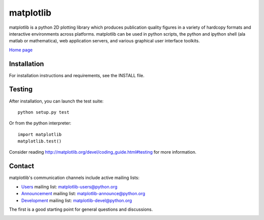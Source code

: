 ##########
matplotlib
##########

matplotlib is a python 2D plotting library which produces publication
quality figures in a variety of hardcopy formats and interactive
environments across platforms. matplotlib can be used in python
scripts, the python and ipython shell (ala matlab or mathematica), web
application servers, and various graphical user interface toolkits.

`Home page <http://matplotlib.org/>`_

Installation
=============

For installation instructions and requirements, see the INSTALL file.

Testing
=======

After installation, you can launch the test suite::

  python setup.py test

Or from the python interpreter::

  import matplotlib
  matplotlib.test()

Consider reading http://matplotlib.org/devel/coding_guide.html#testing for
more information.

Contact
=======
matplotlib's communication channels include active mailing lists:

* `Users <https://mail.python.org/mailman/listinfo/matplotlib-users>`_ mailing list: matplotlib-users@python.org
* `Announcement  <https://mail.python.org/mailman/listinfo/matplotlib-announce>`_ mailing list: matplotlib-announce@python.org
* `Development <https://mail.python.org/mailman/listinfo/matplotlib-devel>`_ mailing list: matplotlib-devel@python.org


The first is a good starting point for general questions and discussions.


.. image:: https://badges.gitter.im/Join%20Chat.svg
   :alt: Join the chat at https://gitter.im/matplotlib/matplotlib
   :target: https://gitter.im/matplotlib/matplotlib?utm_source=badge&utm_medium=badge&utm_campaign=pr-badge&utm_content=badge